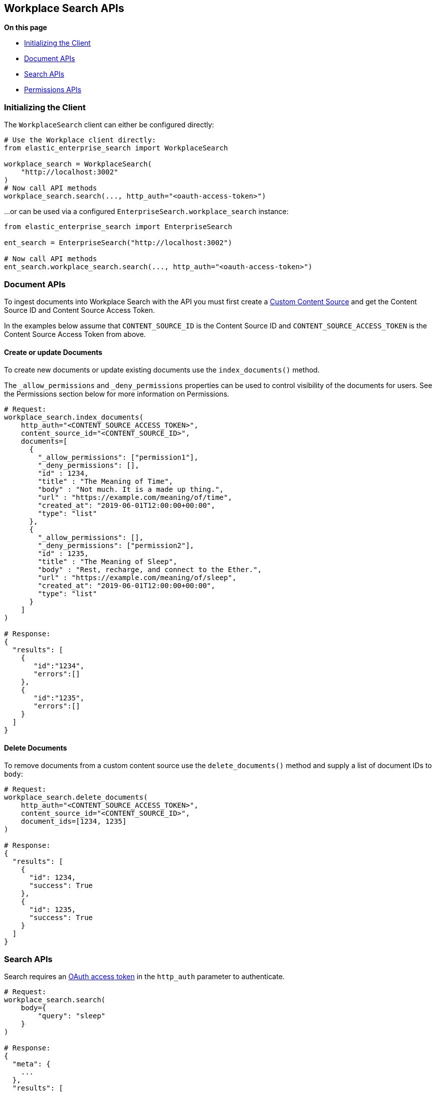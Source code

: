 == Workplace Search APIs

**On this page**

* <<workplace-search-initializing>>
* <<workplace-search-document-apis>>
* <<workplace-search-search-apis>>
* <<workplace-search-permissions-apis>>

[[workplace-search-initializing]]
=== Initializing the Client

The `WorkplaceSearch` client can either be configured directly:

[source,python]
---------------
# Use the Workplace client directly:
from elastic_enterprise_search import WorkplaceSearch

workplace_search = WorkplaceSearch(
    "http://localhost:3002"
)
# Now call API methods
workplace_search.search(..., http_auth="<oauth-access-token>")
---------------

...or can be used via a configured `EnterpriseSearch.workplace_search` instance:

[source,python]
---------------
from elastic_enterprise_search import EnterpriseSearch

ent_search = EnterpriseSearch("http://localhost:3002")

# Now call API methods
ent_search.workplace_search.search(..., http_auth="<oauth-access-token>")
---------------

[[workplace-search-document-apis]]
=== Document APIs

To ingest documents into Workplace Search with the API you must first
create a https://www.elastic.co/guide/en/workplace-search/current/workplace-search-custom-api-sources.html#create-custom-source[Custom Content Source]
and get the Content Source ID and Content Source Access Token.

In the examples below assume that `CONTENT_SOURCE_ID` is the Content Source ID
and `CONTENT_SOURCE_ACCESS_TOKEN` is the Content Source Access Token from above.

==== Create or update Documents

To create new documents or update existing documents use the `index_documents()` method.

The `_allow_permissions` and `_deny_permissions` properties can be used to
control visibility of the documents for users. See the Permissions section below
for more information on Permissions.

[source,python]
---------------
# Request:
workplace_search.index_documents(
    http_auth="<CONTENT_SOURCE_ACCESS_TOKEN>",
    content_source_id="<CONTENT_SOURCE_ID>",
    documents=[
      {
        "_allow_permissions": ["permission1"],
        "_deny_permissions": [],
        "id" : 1234,
        "title" : "The Meaning of Time",
        "body" : "Not much. It is a made up thing.",
        "url" : "https://example.com/meaning/of/time",
        "created_at": "2019-06-01T12:00:00+00:00",
        "type": "list"
      },
      {
        "_allow_permissions": [],
        "_deny_permissions": ["permission2"],
        "id" : 1235,
        "title" : "The Meaning of Sleep",
        "body" : "Rest, recharge, and connect to the Ether.",
        "url" : "https://example.com/meaning/of/sleep",
        "created_at": "2019-06-01T12:00:00+00:00",
        "type": "list"
      }
    ]
)

# Response:
{
  "results": [
    {
       "id":"1234",
       "errors":[]
    },
    {
       "id":"1235",
       "errors":[]
    }
  ]
}
---------------

==== Delete Documents

To remove documents from a custom content source use the `delete_documents()` method
and supply a list of document IDs to `body`:

[source,python]
---------------
# Request:
workplace_search.delete_documents(
    http_auth="<CONTENT_SOURCE_ACCESS_TOKEN>",
    content_source_id="<CONTENT_SOURCE_ID>",
    document_ids=[1234, 1235]
)

# Response:
{
  "results": [
    {
      "id": 1234,
      "success": True
    },
    {
      "id": 1235,
      "success": True
    }
  ]
}
---------------

[[workplace-search-search-apis]]
=== Search APIs

Search requires an https://www.elastic.co/guide/en/workplace-search/current/workplace-search-search-oauth.html[OAuth access token]
in the `http_auth` parameter to authenticate.

[source,python]
---------------
# Request:
workplace_search.search(
    body={
        "query": "sleep"
    }
)

# Response:
{
  "meta": {
    ...
  },
  "results": [
    {
      "title": {
        "raw": "The Meaning of Sleep",
        "snippet": "The Meaning of <em>Sleep</em>",
      },
      "_meta": {
        "source": "custom-source",
        "last_updated": "2020-03-27T20:10:33+00:00",
        "content_source_id": "<CONTENT_SOURCE_ID>",
        "id": "1235",
        "score": 6.359234
      },
      "source": {
        "raw": "custom-source"
      },
      "content_source_id": {
        "raw": "<CONTENT_SOURCE_ID>"
      },
      "id": {
        "raw": "park_american-samoa"
      },
      ...
    },
    ...
  ]
}
---------------

[[workplace-search-permissions-apis]]
=== Permissions APIs

Permissions can be set per-user and then applied  to documents either
by `_allow_permissions` or `_deny_permissions` to control access to documents.

==== Add Permission to User

To add permissions to a user `example.user`
use the `add_user_permissions()` method:

[source,python]
---------------
# Request:
workplace_search.add_user_permissions(
    content_source_id="<CONTENT_SOURCE_ID>",
    http_auth="<CONTENT_SOURCE_ACCESS_TOKEN>",
    user="example.user",
    body={
        "permissions": ["permission1", "permission2"]
    }
)

# Response:
{
 "user": "example.user",
 "permissions": [
   "permission1",
   "permission2"
 ]
}
---------------

==== Get User Permissions

To view a users permissions use the `get_permissions()` method:

[source,python]
---------------
# Request:
workplace_search.get_user_permissions(
    content_source_id="<CONTENT_SOURCE_ID>",
    http_auth="<CONTENT_SOURCE_ACCESS_TOKEN>",
    user="example.user"
)

# Response:
{
 "user": "example.user",
 "permissions": [
   "permission1",
   "permission2"
 ]
}
---------------

==== Listing Permissions for Content Source

To view all users permissions for a custom content source use the `list_permissions()` method:

[source,python]
---------------
# Request:
workplace_search.list_permissions(
    content_source_id="<CONTENT_SOURCE_ID>",
    http_auth="<CONTENT_SOURCE_ACCESS_TOKEN>"
)

# Response:
[
  {
   "user": "example.user",
   "permissions": [
     "permission1",
     "permission2"
   ]
  }
]
---------------

==== Remove Permissions from User

To remove one or more permissions from a user use the `delete_user_permissions()` method:

[source,python]
---------------
# Request:
workplace_search.delete_user_permissions(
    content_source_id="<CONTENT_SOURCE_ID>",
    http_auth="<CONTENT_SOURCE_ACCESS_TOKEN>",
    user="example.user",
    body={
        "permissions": ["permission2"]
    }
)

# Response:
{
  "user": "example.user",
  "permissions": [
    "permission1"
  ]
}
---------------
